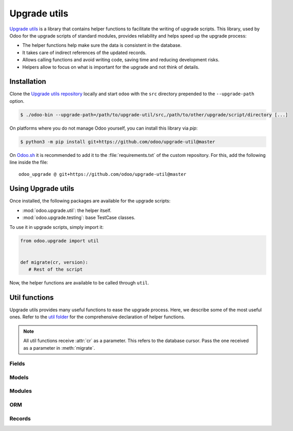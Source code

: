 =============
Upgrade utils
=============

`Upgrade utils <https://github.com/odoo/upgrade-util/>`_ is a library that contains helper functions
to facilitate the writing of upgrade scripts. This library, used by Odoo for the upgrade scripts of
standard modules, provides reliability and helps speed up the upgrade process:

- The helper functions help make sure the data is consistent in the database.
- It takes care of indirect references of the updated records.
- Allows calling functions and avoid writing code, saving time and reducing development risks.
- Helpers allow to focus on what is important for the upgrade and not think of details.

Installation
============

Clone the `Upgrade utils repository <https://github.com/odoo/upgrade-util/>`_ locally and start
``odoo`` with the ``src`` directory prepended to the ``--upgrade-path`` option.

.. code-block:: console

   $ ./odoo-bin --upgrade-path=/path/to/upgrade-util/src,/path/to/other/upgrade/script/directory [...]

On platforms where you do not manage Odoo yourself, you can install this library via `pip`:

.. code-block:: console

   $ python3 -m pip install git+https://github.com/odoo/upgrade-util@master

On `Odoo.sh <https://www.odoo.sh/>`_ it is recommended to add it to the :file:`requirements.txt` of
the custom repository. For this, add the following line inside the file::

   odoo_upgrade @ git+https://github.com/odoo/upgrade-util@master

Using Upgrade utils
===================

Once installed, the following packages are available for the upgrade scripts:

- :mod:`odoo.upgrade.util`: the helper itself.
- :mod:`odoo.upgrade.testing`: base TestCase classes.

To use it in upgrade scripts, simply import it:

.. code-block:: python

   from odoo.upgrade import util


   def migrate(cr, version):
      # Rest of the script

Now, the helper functions are available to be called through ``util``.

Util functions
==============

Upgrade utils provides many useful functions to ease the upgrade process. Here, we describe some
of the most useful ones. Refer to the `util folder
<https://github.com/odoo/upgrade-util/tree/master/src/util>`_ for the comprehensive declaration of
helper functions.

.. note::

   All util functions receive :attr:`cr` as a parameter. This refers to the database cursor. Pass
   the one received as a parameter in :meth:`migrate`.

Fields
------

.. `[source] <https://github.com/odoo/upgrade-util/blob/master/src/util/fields.py#L91>`_
.. method:: remove_field(cr, model, fieldname, cascade=False, drop_column=True, skip_inherit=())

   Remove a field and its references from the database.

   :param str model: model name of the field to remove
   :param str fieldname: name of the field to remove
   :param bool cascade: whether the field's column and inheritance are removed in ``CASCADE``
   :param bool drop_column: whether the field's column is dropped
   :param list(str) or str skip_inherit: list of models whose field's inheritance is skipped.
      Use ``"*"`` to skip all inheritances

.. `[source] <https://github.com/odoo/upgrade-util/blob/master/src/util/fields.py#L362>`_
.. method:: rename_field(cr, model, old, new, update_references=True, domain_adapter=None, skip_inherit=())

   Rename a field and its references from ``old`` to ``new``.

   :param str model: model name of the field to rename
   :param str old: current name od the field to rename
   :param str new: new name od the field to rename
   :param bool update_references: whether all references of field ``old`` to ``new`` are replaced
      in: ``ir_filters``, ``ir_exports_line``, ``ir_act_server``, ``mail_alias``,
      ``ir_ui_view_custom (dashboard)``, ``domains (using "domain_adapter")``, ``related fields``
   :param function domain_adapter: function that takes three arguments and returns a domain that
      substitutes the original leaf: ``(leaf: Tuple[str,str,Any], in_or: bool, negated: bool)`` ->
      ``List[Union[str,Tuple[str,str,Any]]]``
   :param list(str) or str skip_inherit: list of models whose field's inheritance is skipped.
      Use ``"*"`` to skip all inheritances

.. `[source] <https://github.com/odoo/upgrade-util/blob/master/src/util/fields.py#L337>`_
.. method:: move_field_to_module(cr, model, fieldname, old_module, new_module, skip_inherit=())

   Move a field's reference in ``ir_model_data`` table from ``old_module`` to ``new_module``.

   :param str model: model name of the field to move
   :param str fieldname: name of the field to move
   :param str old_module: current module name of the field to move
   :param str new_module: new module name of the field to move
   :param list(str) or str skip_inherit: list of models whose field's inheritance is skipped.
      Use ``"*"`` to skip all inheritances

Models
------

.. `[source] <https://github.com/odoo/upgrade-util/blob/master/src/util/models.py#L53>`_
.. method:: remove_model(cr, model, drop_table=True, ignore_m2m=())

   Remove a model and its references from the database.

   :param str model: name of the model to remove
   :param bool drop_table: whether the model's table is dropped
   :param list(str) or str ignore_m2m: list of m2m tables ignored to remove. Use ``"*"`` to ignore
      all m2m tables

.. `[source] <https://github.com/odoo/upgrade-util/blob/master/src/util/models.py#L203>`_
.. method:: rename_model(cr, old, new, rename_table=True)

   Rename a model and its references from ``old`` to ``new``.

   :param str old: current name of the model to rename
   :param str new: new name of the model to rename
   :param bool rename_table: whether the model's table is renamed

.. `[source] <https://github.com/odoo/upgrade-util/blob/master/src/util/models.py#L323>`_
.. method:: merge_model(cr, source, target, drop_table=True, fields_mapping=None, ignore_m2m=())

   Merge the references from ``source`` model into ``target`` model and removes ``source`` model and
   its references. By default, only the fields with the same name in both models are mapped.

   .. warning::
      This function does not move the records from ``source`` model to ``target`` model.

   :param str source: name of the source model of the merge
   :param str target: name of the destination model of the merge
   :param bool drop_table: whether the source model's table is dropped
   :param dict fields_mapping: Dictionary ``{"source_model_field_1": "target_model_field_1", ...}``
      mapping fields with different names on both models
   :param list(str) or str ignore_m2m: list of m2m tables ignored to remove from source model.

Modules
-------

.. `[source] <https://github.com/odoo/upgrade-util/blob/master/src/util/modules.py#L218>`_
.. method:: remove_module(cr, module)

   Uninstall and remove a module and its references from the database.

   :param str module: name of the module to remove

.. `[source] <https://github.com/odoo/upgrade-util/blob/master/src/util/modules.py#L263>`_
.. method:: rename_module(cr, old, new)

   Rename a module and its references from ``old`` to ``new``.

   :param str old: current name of the module to rename
   :param str new: new name of the module to rename

.. `[source] <https://github.com/odoo/upgrade-util/blob/master/src/util/modules.py#L323>`_
.. method:: merge_module(cr, old, into, update_dependers=True)

   Move all references of module ``old`` into module ``into``.

   :param str old: name of the source module of the merge
   :param str into: ame of the destination module of the merge
   :param bool update_dependers: whether the dependencies of modules that depends on ``old`` are
      updated

ORM
---

.. `[source] <https://github.com/odoo/upgrade-util/blob/master/src/util/orm.py#L43>`_
.. method:: env(cr)

   Create a new environment from the cursor.

   .. warning::
      This function does NOT empty the cache maintained on the cursor for superuser with an empty
      environment. A call to `invalidate_cache` will most probably be necessary every time you
      directly modify something in database.

   :return: The new environment
   :rtype: :class:`~odoo.api.Environment`

.. `[source] <https://github.com/odoo/upgrade-util/blob/master/src/util/orm.py#L218>`_
.. method:: recompute_fields(cr, model, fields, ids=None, logger=_logger, chunk_size=256, strategy="auto")

   Recompute field values. Possible strategies to process the recomputation:

   - ``flush``: Flush the recomputation when it's finished
   - ``commit``: Commit the recomputation when it's finished
   - ``auto``: The function chooses the best alternative based on the number of records to recompute
     and the fields traceability

   :param str model:  model name of the field(s) to recompute
   :param list(str) fields: list of field names to recompute
   :param list(int) ids: list of record IDs to recompute
   :param logger: Logger used to print the progress of the function
   :type logger: :class:`logging.Logger`
   :param int chunk_size: size of the chunk used to split the records for better processing
   :param str strategy: strategy used to process the recomputation

Records
-------

.. `[source] <https://github.com/odoo/upgrade-util/blob/master/src/util/records.py#L612>`_
.. method:: ref(cr, xmlid)

   Return the id corresponding to the given :term:`xml_id <external identifier>`.

   :param str xml_id: Record xml_id, under the format ``<module.id>``
   :return: Found record id, if any
   :rtype: int or `None`

.. `[source] <https://github.com/odoo/upgrade-util/blob/master/src/util/records.py#L281>`_
.. method:: remove_record(cr, name)

   Remove a record and its references corresponding to the given
   :term:`xml_id <external identifier>`.

   :param str name: record xml_id, under the format ``<module.id>``

.. `[source] <https://github.com/odoo/upgrade-util/blob/master/src/util/records.py#L548>`_
.. method:: rename_xmlid(cr, old, new, noupdate=None, on_collision="fail")

   Rename the :term:`external Identifier` of a record. Possible actions to take if the external
   Identifier already exists on the database:

   - ``fail``: raise ``MigrationError`` and prevent renaming
   - ``merge``: renames the external Identifier and removes the old one

   :param str old: current xml_id of the record, under the format ``<module.id>``
   :param str new: new xml_id of the record, under the format ``<module.id>``
   :param bool noupdate: value to set on the ir_model_data record ``noupdate`` field
   :param str on_collision: action to take if the xml_id already exists

.. `[source] <https://github.com/odoo/upgrade-util/blob/master/src/util/records.py#L652>`_
.. method:: ensure_xmlid_match_record(cr, xmlid, model, values)

   Match a record with an xmlid by creating or updating the external identifier.

   This function is useful when migrating in-database records into a custom module, to create the
   record's xmlid before the module is updated and avoid duplication.

   :param str xmlid: record xml_id, under the format ``<module.id>``
   :param str model: model name of the record
   :param dict values: Dictionary ``{"fieldname_1": "value_1", ...}`` mapping fields and values to
      search for the record to update. For example:

      .. code-block:: python

         values = {"id": 123}
         values = {"name": "INV/2024/0001", company_id: 1}

   :return: the :term:`xml_id <external identifier>` of the record.
   :rtype: str

.. `[source] <https://github.com/odoo/upgrade-util/blob/master/src/util/records.py#L720>`_
.. method:: update_record_from_xml(cr, xmlid, reset_write_metadata=True, force_create=True, from_module=None, reset_translations=())

   Update a record based on its definition in the :doc:`/developer/reference/backend/data`.

   Useful to update ``noupdate`` records, in order to reset them for the upgraded version.

   :param str xmlid: record xml_id, under the format ``<module.id>``
   :param bool reset_write_metadata: whether the metadata before the record update is kept
   :param bool force_create: whether the record is created if it does not exist
   :param str from_module: name of the module from which to update the record. Useful when the
      record is rewritten in another module.
   :param set of str reset_translations: set of field names whose translations get reset
